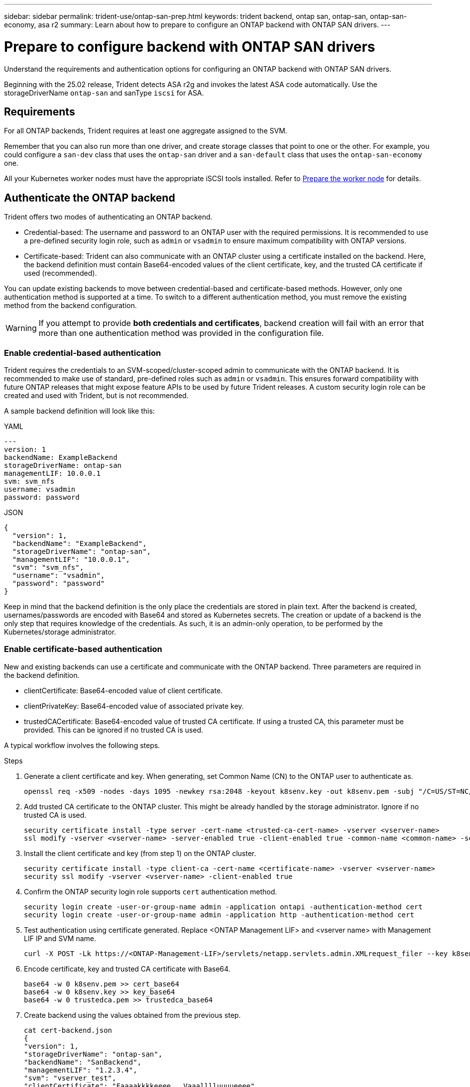 ---
sidebar: sidebar
permalink: trident-use/ontap-san-prep.html
keywords: trident backend, ontap san, ontap-san, ontap-san-economy, asa r2
summary: Learn about how to prepare to configure an ONTAP backend with ONTAP SAN drivers.
---

= Prepare to configure backend with ONTAP SAN drivers
:hardbreaks:
:icons: font
:imagesdir: ../media/

[.lead]
Understand the requirements and authentication options for configuring an ONTAP backend with ONTAP SAN drivers.

Beginning with the 25.02 release, Trident detects ASA r2g and invokes the latest ASA code automatically. Use the storageDriverName `ontap-san` and sanType `iscsi` for ASA.


== Requirements
For all ONTAP backends, Trident requires at least one aggregate assigned to the SVM.

Remember that you can also run more than one driver, and create storage classes that point to one or the other. For example, you could configure a `san-dev` class that uses the `ontap-san` driver and a `san-default` class that uses the `ontap-san-economy` one.

All your Kubernetes worker nodes must have the appropriate iSCSI tools installed. Refer to link:worker-node-prep.html[Prepare the worker node] for details.

== Authenticate the ONTAP backend

Trident offers two modes of authenticating an ONTAP backend.

* Credential-based: The username and password to an ONTAP user with the required permissions. It is recommended to use a pre-defined security login role, such as `admin` or `vsadmin` to ensure maximum compatibility with ONTAP versions.
* Certificate-based: Trident can also communicate with an ONTAP cluster using a certificate installed on the backend. Here, the backend definition must contain Base64-encoded values of the client certificate, key, and the trusted CA certificate if used (recommended).

You can update existing backends to move between credential-based and certificate-based methods. However, only one authentication method is supported at a time. To switch to a different authentication method, you must remove the existing method from the backend configuration.

WARNING: If you attempt to provide *both credentials and certificates*, backend creation will fail with an error that more than one authentication method was provided in the configuration file. 

=== Enable credential-based authentication

Trident requires the credentials to an SVM-scoped/cluster-scoped admin to communicate with the ONTAP backend. It is recommended to make use of standard, pre-defined roles such as `admin` or `vsadmin`. This ensures forward compatibility with future ONTAP releases that might expose feature APIs to be used by future Trident releases. A custom security login role can be created and used with Trident, but is not recommended.

A sample backend definition will look like this:

// start tabbed area

[role="tabbed-block"]
====

.YAML
--
----
---
version: 1
backendName: ExampleBackend
storageDriverName: ontap-san
managementLIF: 10.0.0.1
svm: svm_nfs
username: vsadmin
password: password
----
--

.JSON
--
----
{
  "version": 1,
  "backendName": "ExampleBackend",
  "storageDriverName": "ontap-san",
  "managementLIF": "10.0.0.1",
  "svm": "svm_nfs",
  "username": "vsadmin",
  "password": "password"
}

----
--

====

// end tabbed area


Keep in mind that the backend definition is the only place the credentials are stored in plain text. After the backend is created, usernames/passwords are encoded with Base64 and stored as Kubernetes secrets. The creation or update of a backend is the only step that requires knowledge of the credentials. As such, it is an admin-only operation, to be performed by the Kubernetes/storage administrator.

=== Enable certificate-based authentication

New and existing backends can use a certificate and communicate with the ONTAP backend. Three parameters are required in the backend definition.

* clientCertificate: Base64-encoded value of client certificate.
* clientPrivateKey: Base64-encoded value of associated private key.
* trustedCACertificate: Base64-encoded value of trusted CA certificate. If using a trusted CA, this parameter must be provided. This can be ignored if no trusted CA is used.

A typical workflow involves the following steps.

.Steps

. Generate a client certificate and key. When generating, set Common Name (CN) to the ONTAP user to authenticate as.
+
----
openssl req -x509 -nodes -days 1095 -newkey rsa:2048 -keyout k8senv.key -out k8senv.pem -subj "/C=US/ST=NC/L=RTP/O=NetApp/CN=admin"
----
. Add trusted CA certificate to the ONTAP cluster. This might be already handled by the storage administrator. Ignore if no trusted CA is used.
+
----
security certificate install -type server -cert-name <trusted-ca-cert-name> -vserver <vserver-name>
ssl modify -vserver <vserver-name> -server-enabled true -client-enabled true -common-name <common-name> -serial <SN-from-trusted-CA-cert> -ca <cert-authority>
----
. Install the client certificate and key (from step 1) on the ONTAP cluster.
+
----
security certificate install -type client-ca -cert-name <certificate-name> -vserver <vserver-name>
security ssl modify -vserver <vserver-name> -client-enabled true
----
. Confirm the ONTAP security login role supports `cert` authentication method.
+
----
security login create -user-or-group-name admin -application ontapi -authentication-method cert
security login create -user-or-group-name admin -application http -authentication-method cert
----
. Test authentication using certificate generated. Replace <ONTAP Management LIF> and <vserver name> with Management LIF IP and SVM name.
+
----
curl -X POST -Lk https://<ONTAP-Management-LIF>/servlets/netapp.servlets.admin.XMLrequest_filer --key k8senv.key --cert ~/k8senv.pem -d '<?xml version="1.0" encoding="UTF-8"?><netapp xmlns="http://www.netapp.com/filer/admin" version="1.21" vfiler="<vserver-name>"><vserver-get></vserver-get></netapp>'
----
. Encode certificate, key and trusted CA certificate with Base64.
+
----
base64 -w 0 k8senv.pem >> cert_base64
base64 -w 0 k8senv.key >> key_base64
base64 -w 0 trustedca.pem >> trustedca_base64
----
. Create backend using the values obtained from the previous step.
+
----
cat cert-backend.json
{
"version": 1,
"storageDriverName": "ontap-san",
"backendName": "SanBackend",
"managementLIF": "1.2.3.4",
"svm": "vserver_test",
"clientCertificate": "Faaaakkkkeeee...Vaaalllluuuueeee",
"clientPrivateKey": "LS0tFaKE...0VaLuES0tLS0K",
"trustedCACertificate": "QNFinfO...SiqOyN",
"storagePrefix": "myPrefix_"
}

tridentctl create backend -f cert-backend.json -n trident
+------------+----------------+--------------------------------------+--------+---------+
|    NAME    | STORAGE DRIVER |                 UUID                 | STATE  | VOLUMES |
+------------+----------------+--------------------------------------+--------+---------+
| SanBackend | ontap-san      | 586b1cd5-8cf8-428d-a76c-2872713612c1 | online |       0 |
+------------+----------------+--------------------------------------+--------+---------+
----

=== Update authentication methods or rotate credentials

You can update an existing backend to use a different authentication method or to rotate their credentials. This works both ways: backends that make use of username/password can be updated to use certificates; backends that utilize certificates can be updated to username/password based. To do this, you must remove the existing authentication method and add the new authentication method. Then use the updated backend.json file containing the required parameters to execute `tridentctl backend update`.

----
cat cert-backend-updated.json
{
"version": 1,
"storageDriverName": "ontap-san",
"backendName": "SanBackend",
"managementLIF": "1.2.3.4",
"svm": "vserver_test",
"username": "vsadmin",
"password": "password",
"storagePrefix": "myPrefix_"
}

#Update backend with tridentctl
tridentctl update backend SanBackend -f cert-backend-updated.json -n trident
+------------+----------------+--------------------------------------+--------+---------+
|    NAME    | STORAGE DRIVER |                 UUID                 | STATE  | VOLUMES |
+------------+----------------+--------------------------------------+--------+---------+
| SanBackend | ontap-san      | 586b1cd5-8cf8-428d-a76c-2872713612c1 | online |       9 |
+------------+----------------+--------------------------------------+--------+---------+
----

NOTE: When rotating passwords, the storage administrator must first update the password for the user on ONTAP. This is followed by a backend update. When rotating certificates, multiple certificates can be added to the user. The backend is then updated to use the new certificate, following which the old certificate can be deleted from the ONTAP cluster.

Updating a backend does not disrupt access to volumes that have already been created, nor impact volume connections made after. A successful backend update indicates that Trident can communicate with the ONTAP backend and handle future volume operations.

=== Create custom ONTAP role for Trident

You can create an ONTAP cluster role with minimum privileges so that you do not have to use the ONTAP admin role to perform operations in Trident. When you include the username in a Trident backend configuration, Trident uses the ONTAP cluster role you created to perform the operations.

Refer to link:https://github.com/NetApp/trident/tree/master/contrib/ontap/trident_role[Trident custom-role generator] for more information about creating Trident custom roles.

[role="tabbed-block"]
====

.Using ONTAP CLI
--
. Create a new role using the following command:
+
`security login role create <role_name\> -cmddirname "command" -access all –vserver <svm_name\>`
. Create a usename for the Trident user:
+
`security login create -username <user_name\> -application ontapi -authmethod <password\> -role <name_of_role_in_step_1\> –vserver <svm_name\> -comment "user_description"`
. Map the role to the user:
+
`security login modify username <user_name\> –vserver <svm_name\> -role <role_name\> -application ontapi -application console -authmethod <password\>`

--

.Using System Manager
--

Perform the following steps in ONTAP System Manager:

. *Create a custom role*:
.. To create a custom role at the cluster-level, select *Cluster > Settings*.
+
(Or) To create a custom role at the SVM level, select *Storage > Storage VMs > `required SVM`> Settings > Users and Roles*.
.. Select the arrow icon (*->*) next to *Users and Roles*.
.. Select *+Add* under *Roles*.
.. Define the rules for the role and click *Save*.
. *Map the role to the Trident user*:
+ Perform the following steps on the *Users and Roles* page:
.. Select Add icon *+* under *Users*.
.. Select the required username, and select a role in the drop-down menu for *Role*.
.. Click *Save*.

--

====

Refer to the following pages for more information:

* link:https://kb.netapp.com/on-prem/ontap/Ontap_OS/OS-KBs/FAQ__Custom_roles_for_administration_of_ONTAP[Custom roles for administration of ONTAP^] or link:https://docs.netapp.com/us-en/ontap/authentication/define-custom-roles-task.html[Define custom roles^]
* link:https://docs.netapp.com/us-en/ontap-automation/rest/rbac_roles_users.html#rest-api[Work with roles and users^]

== Authenticate connections with bidirectional CHAP

Trident can authenticate iSCSI sessions with bidirectional CHAP for the `ontap-san` and `ontap-san-economy` drivers. This requires enabling the `useCHAP` option in your backend definition. When set to `true`, Trident configures the SVM's default initiator security to bidirectional CHAP and set the username and secrets from the backend file. NetApp recommends using bidirectional CHAP to authenticate connections. See the following sample configuration:

----
---
version: 1
storageDriverName: ontap-san
backendName: ontap_san_chap
managementLIF: 192.168.0.135
svm: ontap_iscsi_svm
useCHAP: true
username: vsadmin
password: password
chapInitiatorSecret: cl9qxIm36DKyawxy
chapTargetInitiatorSecret: rqxigXgkesIpwxyz
chapTargetUsername: iJF4heBRT0TCwxyz
chapUsername: uh2aNCLSd6cNwxyz
----

WARNING: The `useCHAP` parameter is a Boolean option that can be configured only once. It is set to false by default. After you set it to true, you cannot set it to false.

In addition to `useCHAP=true`, the `chapInitiatorSecret`, `chapTargetInitiatorSecret`, `chapTargetUsername`, and `chapUsername` fields must be included in the backend definition. The secrets can be changed after a backend is created by running `tridentctl update`.

=== How it works

By setting `useCHAP` to true, the storage administrator instructs Trident to configure CHAP on the storage backend. This includes the following:

* Setting up CHAP on the SVM:
** If the SVM's default initiator security type is none (set by default) *and* there are no pre-existing LUNs already present in the volume, Trident will set the default security type to `CHAP` and proceed to configuring the CHAP initiator and target username and secrets.
** If the SVM contains LUNs, Trident will not enable CHAP on the SVM. This ensures that access to LUNs that are already present on the SVM isn't restricted.
* Configuring the CHAP initiator and target username and secrets; these options must be specified in the backend configuration (as shown above).

After the backend is created, Trident creates a corresponding `tridentbackend` CRD and stores the CHAP secrets and usernames as Kubernetes secrets. All PVs that are created by Trident on this backend will be mounted and attached over CHAP.

=== Rotate credentials and update backends

You can update the CHAP credentials by updating the CHAP parameters in the `backend.json` file. This will require updating the CHAP secrets and using the `tridentctl update` command to reflect these changes.

WARNING: When updating the CHAP secrets for a backend, you must use `tridentctl` to update the backend. Do not update the credentials on the storage cluster through the CLI/ONTAP UI as Trident will not be able to pick up these changes.

----
cat backend-san.json
{
    "version": 1,
    "storageDriverName": "ontap-san",
    "backendName": "ontap_san_chap",
    "managementLIF": "192.168.0.135",
    "svm": "ontap_iscsi_svm",
    "useCHAP": true,
    "username": "vsadmin",
    "password": "password",
    "chapInitiatorSecret": "cl9qxUpDaTeD",
    "chapTargetInitiatorSecret": "rqxigXgkeUpDaTeD",
    "chapTargetUsername": "iJF4heBRT0TCwxyz",
    "chapUsername": "uh2aNCLSd6cNwxyz",
}

./tridentctl update backend ontap_san_chap -f backend-san.json -n trident
+----------------+----------------+--------------------------------------+--------+---------+
|   NAME         | STORAGE DRIVER |                 UUID                 | STATE  | VOLUMES |
+----------------+----------------+--------------------------------------+--------+---------+
| ontap_san_chap | ontap-san      | aa458f3b-ad2d-4378-8a33-1a472ffbeb5c | online |       7 |
+----------------+----------------+--------------------------------------+--------+---------+
----

Existing connections will remain unaffected; they will continue to remain active if the credentials are updated by Trident on the SVM. New connections use the updated credentials and existing connections continue to remain active. Disconnecting and reconnecting old PVs will result in them using the updated credentials.
